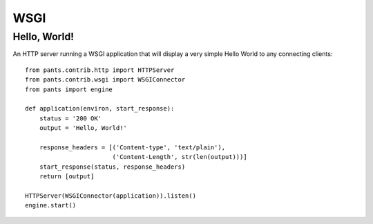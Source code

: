 WSGI
****


Hello, World!
=============

An HTTP server running a WSGI application that will display a very simple
Hello World to any connecting clients::

    from pants.contrib.http import HTTPServer
    from pants.contrib.wsgi import WSGIConnector
    from pants import engine

    def application(environ, start_response):
        status = '200 OK'
        output = 'Hello, World!'

        response_headers = [('Content-type', 'text/plain'),
                            ('Content-Length', str(len(output)))]
        start_response(status, response_headers)
        return [output]

    HTTPServer(WSGIConnector(application)).listen()
    engine.start()

